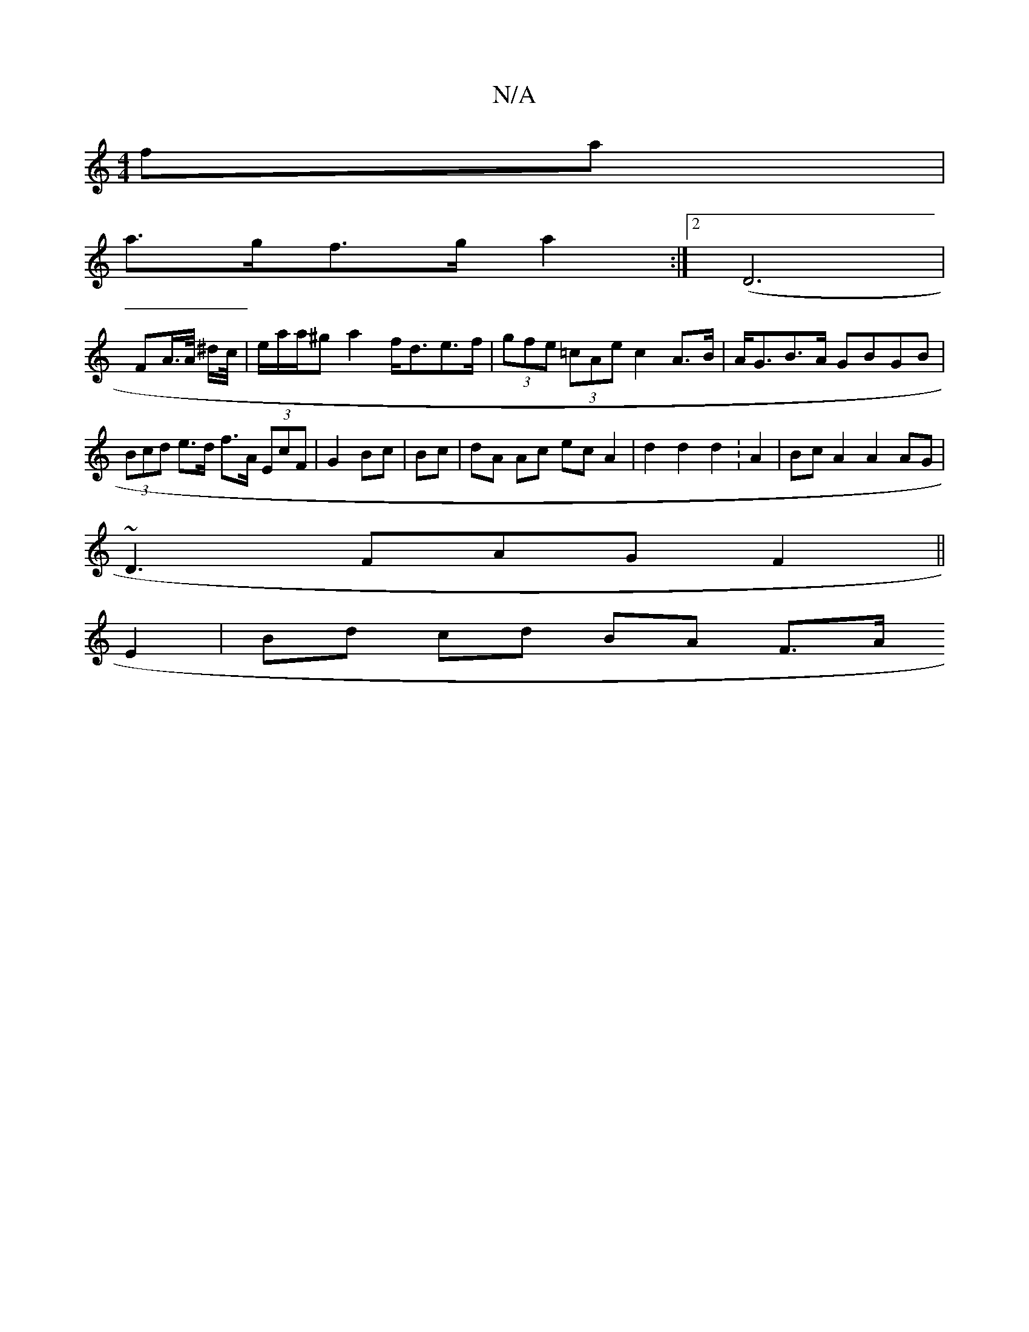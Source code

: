 X:1
T:N/A
M:4/4
R:N/A
K:Cmajor
fa |
a>gf>g a2 :|2 (D6 |
FA/>A/ ^d/c//|e/a/a/^g a2 f<de>f | (3gfe (3=cAe c2 A>B | A<GB>A GBGB | (3Bcd e>d f>A (3EcF|G2 Bc| Bc | dA Ac ec A2 | d2 d2 d2 :A2 | Bc A2 A2AG |
~D3FAG F2||
E2 | Bd cd BA F>A 